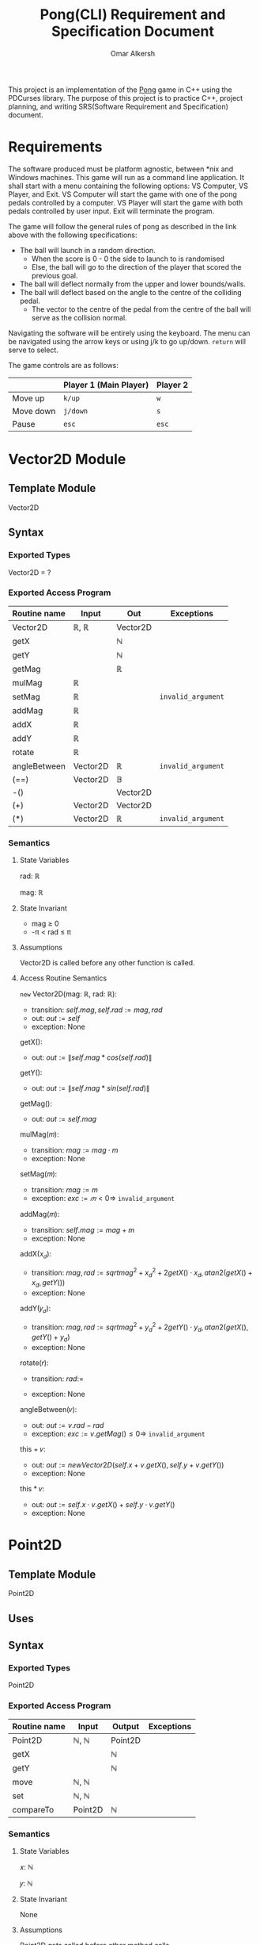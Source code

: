 #+title: Pong(CLI) Requirement and Specification Document
#+author: Omar Alkersh
#+options: toc:nil num:nil
#+latex_header: \usepackage[a4paper, margin=1in]{geometry} \usepackage[utf8]{inputenc}

This project is an implementation of the [[https://en.wikipedia.org/wiki/Pong][Pong]] game in C++ using the PDCurses library. The purpose of this project is to practice C++, project planning, and writing SRS(Software Requirement and Specification) document.

* Requirements
  The software produced must be platform agnostic, between *nix and Windows machines. This game will run as a command line application. It shall start with a menu containing the following options: VS Computer, VS Player, and Exit. VS Computer will start the game with one of the pong pedals controlled by a computer. VS Player will start the game with both pedals controlled by user input. Exit will terminate the program.

  The game will follow the general rules of pong as described in the link above with the following specifications:

  - The ball will launch in a random direction.
    - When the score is 0 - 0 the side to launch to is randomised
    - Else, the ball will go to the direction of the player that scored the previous goal.
  - The ball will deflect normally from the upper and lower bounds/walls.
  - The ball will deflect based on the angle to the centre of the colliding pedal.
    - The vector to the centre of the pedal from the centre of the ball will serve as the collision normal.

  Navigating the software will be entirely using the keyboard. The menu can be navigated using the arrow keys or using j/k to go up/down. ~return~ will serve to select.

  The game controls are as follows:

  |           | Player 1 (Main Player) | Player 2 |
  |-----------+------------------------+----------|
  | Move up   | ~k/up~                 | ~w~      |
  | Move down | ~j/down~               | ~s~      |
  | Pause     | ~esc~                  | ~esc~    |

* Vector2D Module

** Template Module
   Vector2D
** Syntax

*** Exported Types

    Vector2D = ?

*** Exported Access Program

    | Routine name | Input    | Out      | Exceptions         |
    |--------------+----------+----------+--------------------|
    | Vector2D     | ℝ, ℝ     | Vector2D |                    |
    | getX         |          | ℕ       |                    |
    | getY         |          | ℕ       |                    |
    | getMag       |          | ℝ        |                    |
    | mulMag       | ℝ        |          |                    |
    | setMag       | ℝ        |          | =invalid_argument= |
    | addMag       | ℝ        |          |                    |
    | addX         | ℝ        |          |                    |
    | addY         | ℝ        |          |                    |
    | rotate       | ℝ        |          |                    |
    | angleBetween | Vector2D | ℝ        | =invalid_argument= |
    | (==)         | Vector2D | 𝔹        |                    |
    | -()          |          | Vector2D |                    |
    | (+)          | Vector2D | Vector2D |                    |
    | (*)          | Vector2D | ℝ        | =invalid_argument= |

*** Semantics

**** State Variables

     rad: ℝ

     mag: ℝ

**** State Invariant

     - mag ≥ 0
     - -π < rad ≤ π

**** Assumptions

     Vector2D is called before any other function is called.
**** Access Routine Semantics

     ~new~ Vector2D(mag: ℝ, rad: ℝ):
     - transition: $self.mag, self.rad := mag, rad$
     - out: $out := self$
     - exception: None


     getX():
     - out: $out := \|self.mag * cos(self.rad)\|$


     getY():
     - out: $out := \|self.mag * sin(self.rad)\|$

     getMag():
     - out: $out := self.mag$

    mulMag(𝑚):
    - transition: $mag := mag \cdot m$
    - exception: None


    setMag(𝑚):
    - transition: $mag := m$
    - exception: $exc := 𝑚 < 0 ⇒$ =invalid_argument=


    addMag(𝑚):
    - transition: $self.mag := mag + m$
    - exception: None


    addX(𝑥_𝑑):
    - transition: $mag, rad := sqrt{mag^2 + x_d^2 + 2getX()\cdot x_d}, atan2(getX() + x_d, getY())$
    - exception: None


    addY(𝑦_𝑑):
    - transition: $mag, rad := sqrt{mag^2 + y_d^2 + 2getY()\cdot y_d}, atan2(getX(), getY() + y_d)$
    - exception: None

    rotate(𝑟):
    - transition: $rad :=$
      #+begin_export latex
      \begin{align*}
        -π < rad + r ≤ π &⇒ rad + r &|\\
        rad + r > π &⇒ (rad + r) mod 2π - 2π &|\\
        rad + r ≤ -π &⇒ (rad + r) mod 2π + 2π 
      \end{align*}
      #+end_export
    - exception: None


    angleBetween(𝑣):
    - out: $out := v.rad - rad$
    - exception: $exc := v.getMag() ≤ 0 ⇒$ =invalid_argument=


    this + 𝑣:
    - out: $out := new Vector2D(self.x + v.getX(), self.y + v.getY())$
    - exception: None


    this * 𝑣:
    - out: $out := self.x\cdot v.getX() + self.y\cdot v.getY()$
    - exception: None


\newpage
* Point2D
** Template Module
   Point2D
** Uses

** Syntax
*** Exported Types
    Point2D
*** Exported Access Program
    | Routine name | Input   | Output  | Exceptions |
    |--------------+---------+---------+------------|
    | Point2D      | ℕ, ℕ    | Point2D |            |
    | getX         |         | ℕ       |            |
    | getY         |         | ℕ       |            |
    | move         | ℕ, ℕ    |         |            |
    | set          | ℕ, ℕ    |         |            |
    | compareTo    | Point2D | ℕ       |            |

*** Semantics

**** State Variables

     𝑥: ℕ

     𝑦: ℕ

**** State Invariant

     None

**** Assumptions

     Point2D gets called before other method calls.

**** Access Routine Semantics

     ~new~ Point2D(𝑥, 𝑦):
     - transition: $self.y, self.y := x, y$
     - out: $out := self$
     - exception: None


     getX():
     - out: $out := 𝑥$


     getY():
     - out: $out := 𝑦$


     move(𝑥, 𝑦):
     - transition: $self.x,  self.y := self.x + x, self.y + y$


     set(𝑥, 𝑦):
     - transition: $self.x, self.y := x, y$


     compareTo(𝑝):
     - out: $out :=$
       #+begin_export latex
       \begin{align*}
         (⟨ self.getX(), self.getY() ⟩ <_{lex}⟨𝑝.getX(), 𝑝.getY() ⟩) &⇒ -1 |\\
         (⟨ self.getX(), self.getY() ⟩ >_{lex}⟨𝑝.getX(), 𝑝.getY() ⟩) &⇒ 1 |\\
         True &⇒ 0
       \end{align*}
       #+end_export


\newpage

* Drawable
  
** Interface
   
   Drawable

** Uses
   
   PDCurses

** Syntax 
*** Exported Access Program 
    | Routine Name | Input | Output | Exception      |
    |--------------+-------+--------+----------------|
    | draw         |       |        | =out_of_range= |

*** Semantics 

**** State Variables
     win : WINDOW
* Paddle
** Template Module
   Paddle implements Drawable
** Uses
   Point2D, PDCurses
** Syntax
*** Exported Constants
    
    SPEED: ℕ = ?
    
*** Exported Types
    
    Paddle : ?
    
    Direction = {Up, Down, None}

*** Exported Access Program

    | Routine name | Input              | Output  | Exceptions     |
    |--------------+--------------------+---------+----------------|
    | Paddle[fn:1] | Point2D, WINDOW, ℕ | Paddle  | =out_of_range= |
    | move         | Direction          |         |                |
    | move         | ℝ                  |         |                |
    | moveTo       | Point2D            |         | =out_of_range= |
    | getPos       |                    | Point2D |                |
    | getTop       |                    | Point2D |                |
    | getBot       |                    | Point2D |                |

*** Semantics
**** State Variables
     
     pos: Point2D

     window: WINDOW
     
     direction: Direction
     
     length: ℕ

**** State Invariant
     
     *Need a more formal spec.*
     
     The paddle never goes out of the window. For a more formal spec I need the size of the window and the length of the paddle. Probably will figure it mid development.

**** Assumptions
**** Access Routine Semantics
     
     ~new~ Paddle(p, w, l):
     - transition: $pos, window, length := p, w, l$
     - Out: $out := self$
     - Exception: $exc := $ =out_of_range=
       

     move(d):
     - transition: $direction := d$
     - Exception: None
    

     move(timeD):
     - transition:
       #+begin_export latex
       \begin{align*}
         direction = Up   &⇒ & pos.move(0, timeD \cdot -SPEED) &|\\
         direction = Down &⇒ & pos.move(0, timeD \cdot SPEED)  &|\\
         direction = None &⇒ & None                        &|\\
       \end{align*}
       #+end_export
     - Note: Need to check for boundaries before moving.
     - Exception: None
     
       
     moveTo(p):
     - transition: $pos := p$
     - Exception: $exc := $ Check boundaries.
     

     getPos():
     - Out: $out := pos$
     - Exception: None
     
       
     getTop():
     - Out: $out := new Point2D(getPos().getX(), getPos().getY()) + ⌈len/2⌉$
     - Exception: None
     

     getBot():
     - Out: $out := new Point2D(getPos().getX(), getPos().getY()) - ⌈len/2⌉$
     - Exception: None
       

     draw():
     - Out: Draw a rectangle with 1 character width and length(on the 𝑦-axis) of /len/ with the centre on /pos/.
     - Exception: If any characters are going to be drawn outside the window, throw =out_of_range=

* Ball
** Module
   
   Ball implements Drawable

** Uses
   
   Vector2D, Point2D

** Syntax

*** Exported Constants
    
*** Exported Types
    
    Ball

*** Exported Access Program

    | Routine name | Input                           | Output | Exceptions     |
    |--------------+---------------------------------+--------+----------------|
    | Ball         | Point2D, Vector2D, ℕ, ℕ, WINDOW | Ball   | =out_of_range= |
    | move         | ℝ                               |        |                |
    | isAtGoal     |                                 | 𝔹      |                |
    | bounce       | Vector2D                        |        |                |
    | reset        | Point2D, Velocity               |        | =out_of_range= |

*** Semantics
**** State Variables
     
     pos: Point2D
     
     velocity: Vector2D

     leftBound: ℕ

     rightBound: ℕ
     
     window: WINDOW

**** State Invariant
     
     *Need a more formal spec.*
     
     The paddle never goes out of the window. For a more formal spec I need the size of the window and the length of the paddle. Probably will figure it mid development.

**** Assumptions

**** Access Routine Semantics
     
     ~new~ Ball(p, v, lb, rb, win):
     - transition: $pos, velocity, leftBound, rightBound, window := p, v, lb, rb, win$
     - Out: $out := self$
     - Exception: $exc :=$ =out_of_range= if the spawn position is out of the window bounds.
     

     move(timeD)
     - transition: $pos.move(velocity.getX() \cdot timeD, velocity.getX() \cdot timeD)$, will also call ~bounce~ when necessary.
     - Exception: None
     
       
     isAtGoal():
     - Out: $out := pos.getX() < leftBound ∨ pos.getX() > rightBound$
     - Exception: None
     

     bounce(n):
     - transition: $velocity = velocity - 2 (velocity \cdot n) n$
     - Exception: None
     

     reset(p, v):
     - transition: $pos, velocity := p, v$
     - Exception: $exc :=$ =out_of_range= if the spawn position is out of the window bounds.

* Footnotes

[fn:1] Maybe add another parameter to define the side. Or just let the controller put it in the correct side.

* settings                                                         :noexport:

# Local Variables:
# org-latex-inputenc-alist: (("utf8" . "utf8x"))
# eval: (setq org-latex-default-packages-alist (cons '("mathletters" "ucs" nil) org-latex-default-packages-alist))
# End:

#  LocalWords:  Drawable moveTo getPos getTop getBot pos exc timeD len isAtGoal
#  LocalWords:  leftBound rightBound rb getMag mulMag setMag addMag addX
#  LocalWords:  angleBetween
